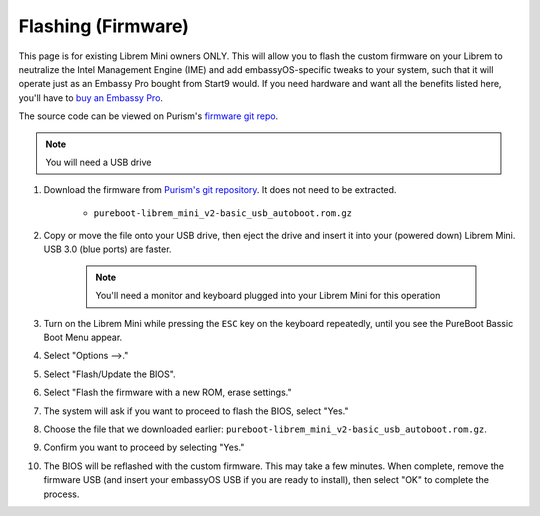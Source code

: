 .. _flashing-firmware:

===================
Flashing (Firmware)
===================
This page is for existing Librem Mini owners ONLY.  This will allow you to flash the custom firmware on your Librem to neutralize the Intel Management Engine (IME) and add embassyOS-specific tweaks to your system, such that it will operate just as an Embassy Pro bought from Start9 would.  If you need hardware and want all the benefits listed here, you'll have to `buy an Embassy Pro <https://store.start9.com>`_.

The source code can be viewed on Purism's `firmware git repo <https://source.puri.sm/firmware/pureboot/-/tree/start9-intel-wifi>`_.

.. note:: You will need a USB drive

#. Download the firmware from `Purism's git repository <https://source.puri.sm/firmware/releases/-/tree/master/librem_mini_v2/custom>`_.  It does not need to be extracted.

    * ``pureboot-librem_mini_v2-basic_usb_autoboot.rom.gz``

#. Copy or move the file onto your USB drive, then eject the drive and insert it into your (powered down) Librem Mini.  USB 3.0 (blue ports) are faster.

    .. note:: You'll need a monitor and keyboard plugged into your Librem Mini for this operation

#. Turn on the Librem Mini while pressing the ``ESC`` key on the keyboard repeatedly, until you see the PureBoot Bassic Boot Menu appear.

#. Select "Options -->."

#. Select "Flash/Update the BIOS".

#. Select "Flash the firmware with a new ROM, erase settings."

#. The system will ask if you want to proceed to flash the BIOS, select "Yes."

#. Choose the file that we downloaded earlier: ``pureboot-librem_mini_v2-basic_usb_autoboot.rom.gz``.

#. Confirm you want to proceed by selecting "Yes."

#. The BIOS will be reflashed with the custom firmware.  This may take a few minutes.  When complete, remove the firmware USB (and insert your embassyOS USB if you are ready to install), then select "OK" to complete the process.
